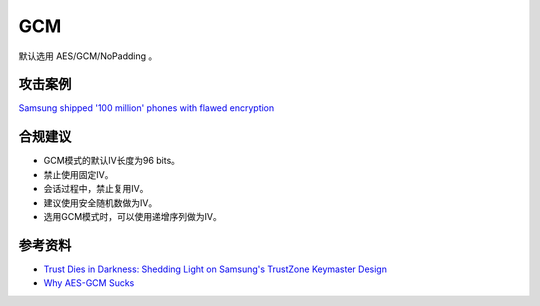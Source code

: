 GCM
===

默认选用 AES/GCM/NoPadding 。


攻击案例
--------

`Samsung shipped '100 million' phones with flawed encryption <https://www.theregister.com/2022/02/23/samsung_encryption_phones/>`_


合规建议
--------

- GCM模式的默认IV长度为96 bits。
- 禁止使用固定IV。
- 会话过程中，禁止复用IV。
- 建议使用安全随机数做为IV。
- 选用GCM模式时，可以使用递增序列做为IV。


参考资料
--------

- `Trust Dies in Darkness: Shedding Light on Samsung's TrustZone Keymaster Design <https://eprint.iacr.org/2022/208.pdf>`_
- `Why AES-GCM Sucks <https://soatok.blog/2020/05/13/why-aes-gcm-sucks/>`_
